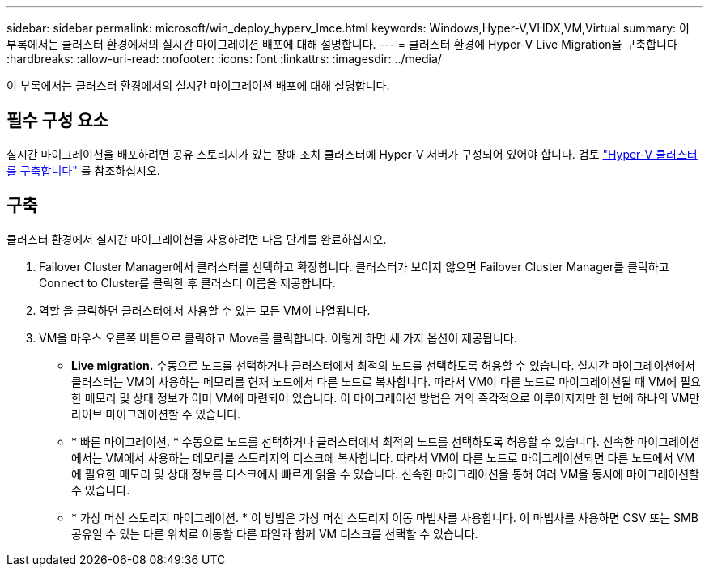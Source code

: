 ---
sidebar: sidebar 
permalink: microsoft/win_deploy_hyperv_lmce.html 
keywords: Windows,Hyper-V,VHDX,VM,Virtual 
summary: 이 부록에서는 클러스터 환경에서의 실시간 마이그레이션 배포에 대해 설명합니다. 
---
= 클러스터 환경에 Hyper-V Live Migration을 구축합니다
:hardbreaks:
:allow-uri-read: 
:nofooter: 
:icons: font
:linkattrs: 
:imagesdir: ../media/


[role="lead"]
이 부록에서는 클러스터 환경에서의 실시간 마이그레이션 배포에 대해 설명합니다.



== 필수 구성 요소

실시간 마이그레이션을 배포하려면 공유 스토리지가 있는 장애 조치 클러스터에 Hyper-V 서버가 구성되어 있어야 합니다. 검토 link:win_deploy_hyperv.html["Hyper-V 클러스터를 구축합니다"] 를 참조하십시오.



== 구축

클러스터 환경에서 실시간 마이그레이션을 사용하려면 다음 단계를 완료하십시오.

. Failover Cluster Manager에서 클러스터를 선택하고 확장합니다. 클러스터가 보이지 않으면 Failover Cluster Manager를 클릭하고 Connect to Cluster를 클릭한 후 클러스터 이름을 제공합니다.
. 역할 을 클릭하면 클러스터에서 사용할 수 있는 모든 VM이 나열됩니다.
. VM을 마우스 오른쪽 버튼으로 클릭하고 Move를 클릭합니다. 이렇게 하면 세 가지 옵션이 제공됩니다.
+
** *Live migration.* 수동으로 노드를 선택하거나 클러스터에서 최적의 노드를 선택하도록 허용할 수 있습니다. 실시간 마이그레이션에서 클러스터는 VM이 사용하는 메모리를 현재 노드에서 다른 노드로 복사합니다. 따라서 VM이 다른 노드로 마이그레이션될 때 VM에 필요한 메모리 및 상태 정보가 이미 VM에 마련되어 있습니다. 이 마이그레이션 방법은 거의 즉각적으로 이루어지지만 한 번에 하나의 VM만 라이브 마이그레이션할 수 있습니다.
** * 빠른 마이그레이션. * 수동으로 노드를 선택하거나 클러스터에서 최적의 노드를 선택하도록 허용할 수 있습니다. 신속한 마이그레이션에서는 VM에서 사용하는 메모리를 스토리지의 디스크에 복사합니다. 따라서 VM이 다른 노드로 마이그레이션되면 다른 노드에서 VM에 필요한 메모리 및 상태 정보를 디스크에서 빠르게 읽을 수 있습니다. 신속한 마이그레이션을 통해 여러 VM을 동시에 마이그레이션할 수 있습니다.
** * 가상 머신 스토리지 마이그레이션. * 이 방법은 가상 머신 스토리지 이동 마법사를 사용합니다. 이 마법사를 사용하면 CSV 또는 SMB 공유일 수 있는 다른 위치로 이동할 다른 파일과 함께 VM 디스크를 선택할 수 있습니다.



